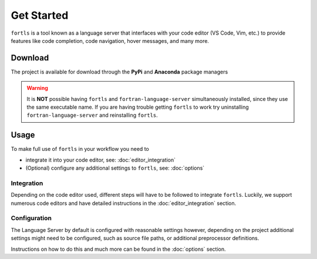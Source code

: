 Get Started
###########

.. article-info::
    :avatar: ../assets/f.svg
    :avatar-link: https://github.com/gnikit
    :author: `gnikit <https://github.com/gnikit>`__
    :date: |today|
    :read-time: 1 min read
    :class-avatar: sd-animate-grow50-rot20


``fortls`` is a tool known as a language server that interfaces with your code editor
(VS Code, Vim, etc.) to provide features like code completion, code navigation, hover messages, and many more.

Download
********

The project is available for download through the **PyPi** and **Anaconda** package managers

.. tab-set::

    .. tab-item:: PyPi

        .. code-block:: sh

            pip install fortls


        For more information see `pypi/fortls`_

        .. _pypi/fortls: https://pypi.python.org/pypi/fortls

    .. tab-item:: Anaconda

        .. code-block:: sh

            conda install -c conda-forge fortls

        For more installation instructions, see `conda-forge/fortls`_.

        .. _conda-forge/fortls: https://github.com/conda-forge/fortls-feedstock#about-fortls

    .. tab-item:: Brew

        .. code-block:: sh

            brew install fortls

        For more installation instructions, see `brew/fortls`_.

        .. _brew/fortls: https://formulae.brew.sh/formula/fortls

    .. tab-item:: Source

        Alternatively, one can install the development version from **GitHub** via

        .. code-block:: sh

            pip install --user --upgrade git+git://github.com/gnikit/fortls


.. warning::
    It is **NOT** possible having ``fortls`` and ``fortran-language-server``
    simultaneously installed, since they use the same executable name. If you are having trouble
    getting ``fortls`` to work try uninstalling ``fortran-language-server`` and reinstalling ``fortls``.


Usage
*****

To make full use of ``fortls`` in your workflow you need to

- integrate it into your code editor, see: :doc:`editor_integration`
- (Optional) configure any additional settings to ``fortls``, see: :doc:`options`

Integration
===========

Depending on the code editor used, different steps will have to be followed to integrate ``fortls``.
Luckily, we support numerous code editors and have detailed instructions in the
:doc:`editor_integration` section.

.. card:: Example: VS Code

    Setting up ``fortls`` with `VS Code`_ is as simple as installing
    the `Modern Fortran`_ extension.

.. _VS Code: https://code.visualstudio.com
.. _Modern Fortran: https://marketplace.visualstudio.com/items?itemName=fortran-lang.linter-gfortran


Configuration
=============

The Language Server by default is configured with reasonable settings however,
depending on the project additional settings might need to be configured, such
as source file paths, or additional preprocessor definitions.

Instructions on how to do this and much more can be found in the :doc:`options` section.
